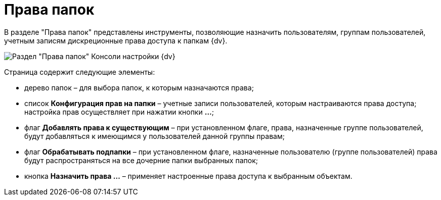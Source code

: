 = Права папок

В разделе "Права папок" представлены инструменты, позволяющие назначить пользователям, группам пользователей, учетным записям дискреционные права доступа к папкам {dv}.

image::Tools_Right_Folders.png[Раздел "Права папок" Консоли настройки {dv}]

Страница содержит следующие элементы:

* дерево папок – для выбора папок, к которым назначаются права;
* список *Конфигурация прав на папки* – учетные записи пользователей, которым настраиваются права доступа; настройка прав осуществляет при нажатии кнопки *…*;
* флаг *Добавлять права к существующим* – при установленном флаге, права, назначенные группе пользователей, будут добавляться к имеющимся у пользователей данной группы правам;
* флаг *Обрабатывать подпапки* – при установленном флаге, назначенные пользователю (группе пользователей) права будут распространяться на все дочерние папки выбранных папок;
* кнопка *Назначить права …* – применяет настроенные права доступа к выбранным объектам.

